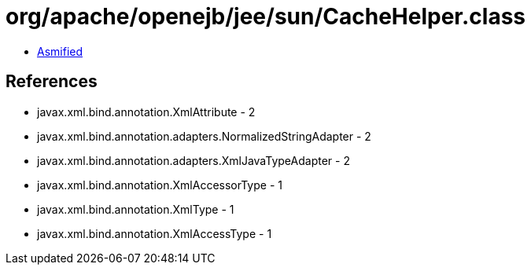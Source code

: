 = org/apache/openejb/jee/sun/CacheHelper.class

 - link:CacheHelper-asmified.java[Asmified]

== References

 - javax.xml.bind.annotation.XmlAttribute - 2
 - javax.xml.bind.annotation.adapters.NormalizedStringAdapter - 2
 - javax.xml.bind.annotation.adapters.XmlJavaTypeAdapter - 2
 - javax.xml.bind.annotation.XmlAccessorType - 1
 - javax.xml.bind.annotation.XmlType - 1
 - javax.xml.bind.annotation.XmlAccessType - 1
